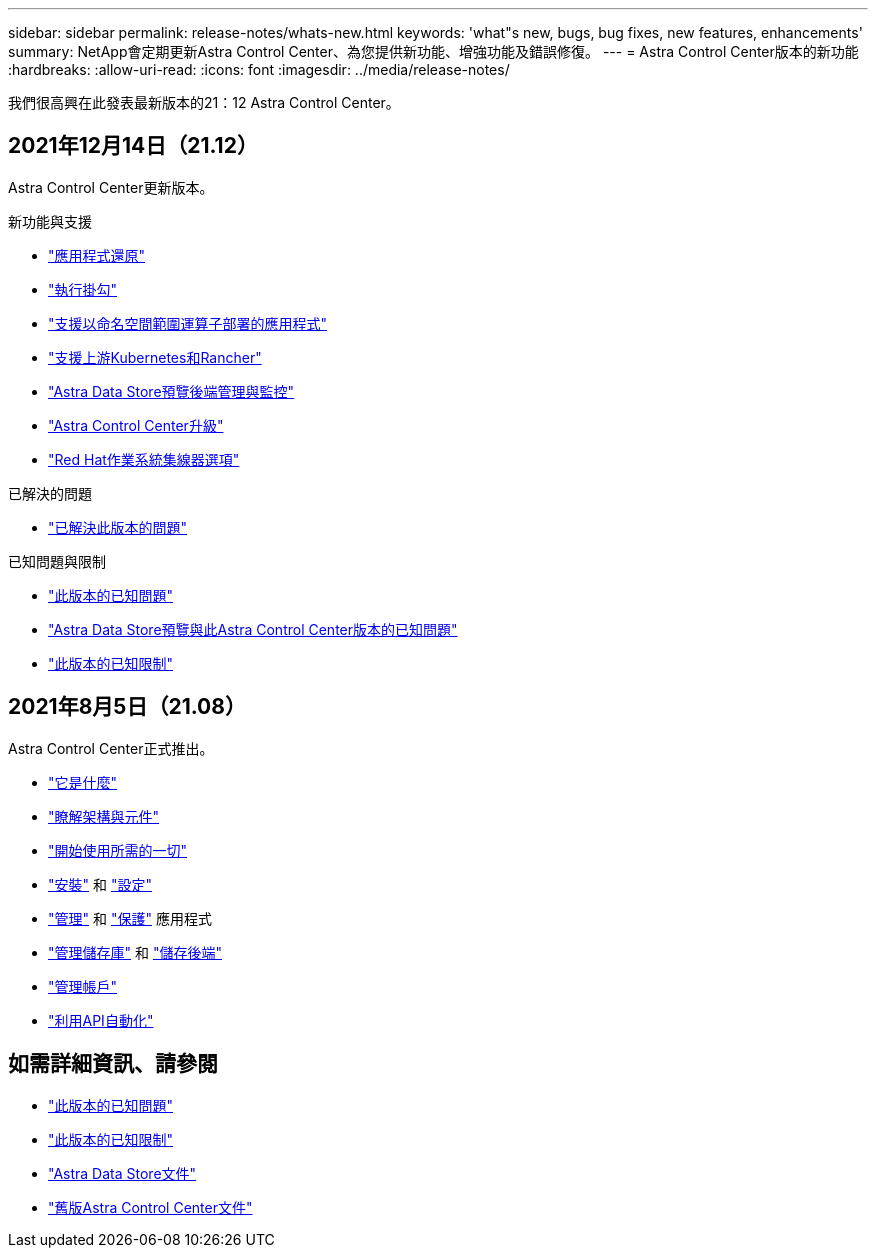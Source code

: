 ---
sidebar: sidebar 
permalink: release-notes/whats-new.html 
keywords: 'what"s new, bugs, bug fixes, new features, enhancements' 
summary: NetApp會定期更新Astra Control Center、為您提供新功能、增強功能及錯誤修復。 
---
= Astra Control Center版本的新功能
:hardbreaks:
:allow-uri-read: 
:icons: font
:imagesdir: ../media/release-notes/


我們很高興在此發表最新版本的21：12 Astra Control Center。



== 2021年12月14日（21.12）

Astra Control Center更新版本。

.新功能與支援
* link:../use/restore-apps.html["應用程式還原"]
* link:../use/execution-hooks.html["執行掛勾"]
* link:../get-started/requirements.html#supported-app-installation-methods["支援以命名空間範圍運算子部署的應用程式"]
* link:../get-started/requirements.html["支援上游Kubernetes和Rancher"]
* link:../get-started/setup_overview.html#add-a-storage-backend["Astra Data Store預覽後端管理與監控"]
* link:../use/upgrade-acc.html["Astra Control Center升級"]
* link:../get-started/acc_operatorhub_install.html["Red Hat作業系統集線器選項"]


.已解決的問題
* link:../release-notes/resolved-issues.html["已解決此版本的問題"]


.已知問題與限制
* link:../release-notes/known-issues.html["此版本的已知問題"]
* link:../release-notes/known-issues-ads.html["Astra Data Store預覽與此Astra Control Center版本的已知問題"]
* link:../release-notes/known-limitations.html["此版本的已知限制"]




== 2021年8月5日（21.08）

Astra Control Center正式推出。

* link:../concepts/intro.html["它是什麼"]
* link:../concepts/architecture.html["瞭解架構與元件"]
* link:../get-started/requirements.html["開始使用所需的一切"]
* link:../get-started/install_acc.html["安裝"] 和 link:../get-started/setup_overview.html["設定"]
* link:../use/manage-apps.html["管理"] 和 link:../use/protect-apps.html["保護"] 應用程式
* link:../use/manage-buckets.html["管理儲存庫"] 和 link:../use/manage-backend.html["儲存後端"]
* link:../use/manage-users.html["管理帳戶"]
* link:../rest-api/api-intro.html["利用API自動化"]




== 如需詳細資訊、請參閱

* link:../release-notes/known-issues.html["此版本的已知問題"]
* link:../release-notes/known-limitations.html["此版本的已知限制"]
* https://docs.netapp.com/us-en/astra-data-store/index.html["Astra Data Store文件"]
* link:../acc-earlier-versions.html["舊版Astra Control Center文件"]

